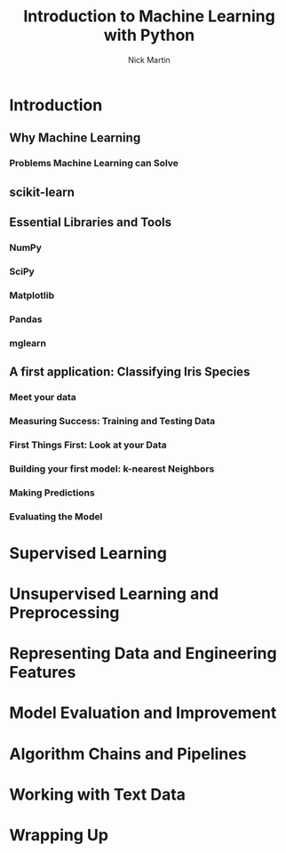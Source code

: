 #+title: Introduction to Machine Learning with Python
#+author: Nick Martin
#+email: nmartin84@gmail.com
#+created: [2021-01-21 21:47]
#+source: http://noracook.io/Books/Python/introductiontomachinelearningwithpython.pdf

* Introduction

** Why Machine Learning

*** Problems Machine Learning can Solve

** scikit-learn

** Essential Libraries and Tools

*** NumPy

*** SciPy

*** Matplotlib

*** Pandas

*** mglearn

** A first application: Classifying Iris Species

*** Meet your data

*** Measuring Success: Training and Testing Data

*** First Things First: Look at your Data

*** Building your first model: k-nearest Neighbors

*** Making Predictions

*** Evaluating the Model

* Supervised Learning

* Unsupervised Learning and Preprocessing

* Representing Data and Engineering Features

* Model Evaluation and Improvement

* Algorithm Chains and Pipelines

* Working with Text Data

* Wrapping Up
